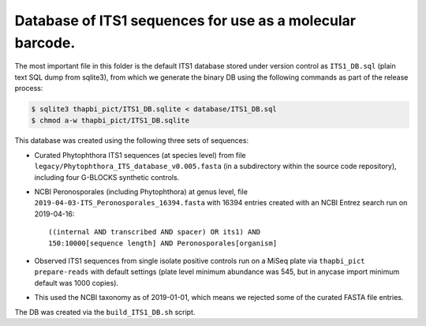 Database of ITS1 sequences for use as a molecular barcode.
==========================================================

The most important file in this folder is the default ITS1 database
stored under version control as ``ITS1_DB.sql`` (plain text SQL
dump from sqlite3), from which we generate the binary DB using
the following commands as part of the release process:

.. code:: console

   $ sqlite3 thapbi_pict/ITS1_DB.sqlite < database/ITS1_DB.sql
   $ chmod a-w thapbi_pict/ITS1_DB.sqlite

This database was created using the following three sets of
sequences:

- Curated Phytophthora ITS1 sequences (at species level) from
  file ``legacy/Phytophthora_ITS_database_v0.005.fasta`` (in
  a subdirectory within the source code repository), including
  four G-BLOCKS synthetic controls.

- NCBI Peronosporales (including Phytophthora) at genus level,
  file ``2019-04-03-ITS_Peronosporales_16394.fasta`` with 16394
  entries created with an NCBI Entrez search run on 2019-04-16::

      ((internal AND transcribed AND spacer) OR its1) AND
      150:10000[sequence length] AND Peronosporales[organism]

- Observed ITS1 sequences from single isolate positive controls
  run on a MiSeq plate via ``thapbi_pict prepare-reads`` with
  default settings (plate level minimum abundance was 545,
  but in anycase import minimum default was 1000 copies).

- This used the NCBI taxonomy as of 2019-01-01, which means
  we rejected some of the curated FASTA file entries.

The DB was created via the ``build_ITS1_DB.sh`` script.
